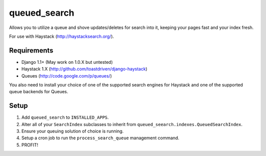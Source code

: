 =============
queued_search
=============

Allows you to utilize a queue and shove updates/deletes for search into it,
keeping your pages fast and your index fresh.

For use with Haystack (http://haystacksearch.org/).


Requirements
============

* Django 1.1+ (May work on 1.0.X but untested)
* Haystack 1.X (http://github.com/toastdriven/django-haystack)
* Queues (http://code.google.com/p/queues/)

You also need to install your choice of one of the supported search engines for
Haystack and one of the supported queue backends for Queues.


Setup
=====

#. Add ``queued_search`` to ``INSTALLED_APPS``.
#. Alter all of your ``SearchIndex`` subclasses to inherit from ``queued_seearch.indexes.QueuedSearchIndex``.
#. Ensure your queuing solution of choice is running.
#. Setup a cron job to run the ``process_search_queue`` management command.
#. PROFIT!
